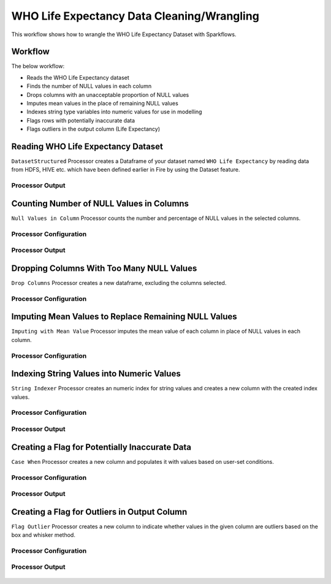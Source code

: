 WHO Life Expectancy Data Cleaning/Wrangling
=========================

This workflow shows how to wrangle the WHO Life Expectancy Dataset with Sparkflows.

Workflow
--------
The below workflow: 

* Reads the WHO Life Expectancy dataset
* Finds the number of NULL values in each column
* Drops columns with an unacceptable proportion of NULL values
* Imputes mean values in the place of remaining NULL values
* Indexes string type variables into numeric values for use in modelling
* Flags rows with potentially inaccurate data
* Flags outliers in the output column (Life Expectancy)

.. figure:: ../../_assets/tutorials/data-engineering/who-data-cleaning/Overview.PNG
   :alt: titanic-data-cleaning
   :width: 90%
   
Reading WHO Life Expectancy Dataset
---------------------

``DatasetStructured`` Processor creates a Dataframe of your dataset named ``WHO Life Expectancy`` by reading data from HDFS, HIVE etc. which have been defined earlier in Fire by using the Dataset feature.

Processor Output
^^^^^^^^^^^^^^^^^^

.. figure:: ../../_assets/tutorials/data-engineering/who-data-cleaning/DatasetStructured_Output.PNG
   :alt: titanic-data-cleaning
   :width: 90%
   

Counting Number of NULL Values in Columns
--------------

``Null Values in Column`` Processor counts the number and percentage of NULL values in the selected columns.

Processor Configuration
^^^^^^^^^^^^^^^^^^

.. figure:: ../../_assets/tutorials/data-engineering/who-data-cleaning/NullValues_Config.PNG
   :alt: titanic-data-cleaning
   :width: 90%

   
Processor Output
^^^^^^

.. figure:: ../../_assets/tutorials/data-engineering/who-data-cleaning/NullValues_Output.PNG
   :alt: titanic-data-cleaning
   :width: 90%


Dropping Columns With Too Many NULL Values
----------------
``Drop Columns`` Processor creates a new dataframe, excluding the columns selected.


Processor Configuration
^^^^^^

.. figure:: ../../_assets/tutorials/data-engineering/who-data-cleaning/DropColumns_Config.PNG
   :alt: titanic-data-cleaning
   :width: 90%
   
Imputing Mean Values to Replace Remaining NULL Values
----------------
``Imputing with Mean Value`` Processor imputes the mean value of each column in place of NULL values in each column.


Processor Configuration
^^^^^^

.. figure:: ../../_assets/tutorials/data-engineering/who-data-cleaning/ImputeMean_Config.PNG
   :alt: titanic-data-cleaning
   :width: 90%

Indexing String Values into Numeric Values
---------------

``String Indexer`` Processor creates an numeric index for string values and creates a new column with the created index values. 


Processor Configuration
^^^^^^^^^^^^^^^^^^

.. figure:: ../../_assets/tutorials/data-engineering/who-data-cleaning/StringIndex_Config.PNG
   :alt: titanic-data-cleaning
   :width: 90%

   
Processor Output
^^^^^^

.. figure:: ../../_assets/tutorials/data-engineering/who-data-cleaning/StringIndex_Output.PNG
   :alt: titanic-data-cleaning
   :width: 90%


Creating a Flag for Potentially Inaccurate Data
---------------

``Case When`` Processor creates a new column and populates it with values based on user-set conditions. 


Processor Configuration
^^^^^^^^^^^^^^^^^^

.. figure:: ../../_assets/tutorials/data-engineering/who-data-cleaning/CaseWhen_Config.PNG
   :alt: titanic-data-cleaning
   :width: 90%

   
Processor Output
^^^^^^

.. figure:: ../../_assets/tutorials/data-engineering/who-data-cleaning/CaseWhen_Output.PNG
   :alt: titanic-data-cleaning
   :width: 90%


Creating a Flag for Outliers in Output Column
---------------

``Flag Outlier`` Processor creates a new column to indicate whether values in the given column are outliers based on the box and whisker method. 


Processor Configuration
^^^^^^^^^^^^^^^^^^

.. figure:: ../../_assets/tutorials/data-engineering/who-data-cleaning/FlagOutlier_Config.PNG
   :alt: titanic-data-cleaning
   :width: 90%

   
Processor Output
^^^^^^

.. figure:: ../../_assets/tutorials/data-engineering/who-data-cleaning/FlagOutlier_Output.PNG
   :alt: titanic-data-cleaning
   :width: 90%

